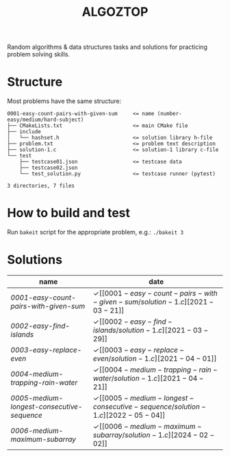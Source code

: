 #+TITLE: ALGOZTOP
#+OPTIONS: H:1 num:nil toc:nil \n:nil @:t ::t |:t ^:t f:t TeX:t

Random algorithms & data structures tasks and solutions for practicing
problem solving skills.

* Structure

Most problems have the same structure:

#+BEGIN_EXAMPLE
0001-easy-count-pairs-with-given-sum     <= name (number-easy/medium/hard-subject)
├── CMakeLists.txt                       <= main CMake file
├── include
│   └── hashset.h                        <= solution library h-file
├── problem.txt                          <= problem text description
├── solution-1.c                         <= solution-1 library c-file
└── test
    ├── testcase01.json                  <= testcase data
    ├── testcase02.json
    └── test_solution.py                 <= testcase runner (pytest)

3 directories, 7 files
#+END_EXAMPLE

* How to build and test

Run ~bakeit~ script for the appropriate problem, e.g.: ~./bakeit 3~

* Solutions

| name                                     | date                  |
|------------------------------------------+-----------------------|
| [[0001-easy-count-pairs-with-given-sum/problem.txt][0001-easy-count-pairs-with-given-sum]]     | \checkmark [[0001-easy-count-pairs-with-given-sum/solution-1.c][2021-03-21]] |
| [[0002-easy-find-islands/problem.txt][0002-easy-find-islands]]                   | \checkmark [[0002-easy-find-islands/solution-1.c][2021-03-29]] |
| [[0003-easy-replace-even/problem.txt][0003-easy-replace-even]]                   | \checkmark [[0003-easy-replace-even/solution-1.c][2021-04-01]] |
| [[0004-medium-trapping-rain-water/problem.txt][0004-medium-trapping-rain-water]]          | \checkmark [[0004-medium-trapping-rain-water/solution-1.c][2021-04-21]] |
| [[0005-medium-longest-consecutive-sequence/problem.txt][0005-medium-longest-consecutive-sequence]] | \checkmark [[0005-medium-longest-consecutive-sequence/solution-1.c][2022-05-04]] |
| [[0006-medium-maximum-subarray/problem.txt][0006-medium-maximum-subarray]]             | \checkmark [[0006-medium-maximum-subarray/solution-1.c][2024-02-02]] |
|------------------------------------------+-----------------------|
